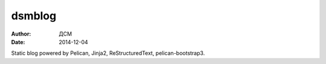 #######
dsmblog
#######
:author: ДСМ
:date: 2014-12-04

Static blog powered by Pelican, Jinja2, ReStructuredText, pelican-bootstrap3.

